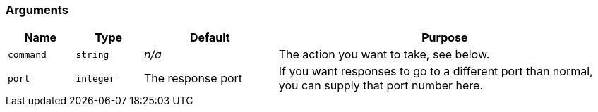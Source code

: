 === Arguments

[cols="1m,1m,2,5",options="header",]
|=======================================================================

|Name |Type |Default |Purpose
|command |string |_n/a_ |The action you want to take, see below.

|port |integer |The response port |If you want responses to go to a different port than normal, you can supply that port number here.

|=======================================================================

ifeval::[{includeArgumentDescriptions} == true]
The behavior of this message is controlled by the value you send as
the first argument. The port number to which the response is sent will
be the default response port unless you supply a second argument, in
which case the response will be sent to that port.
endif::[]
